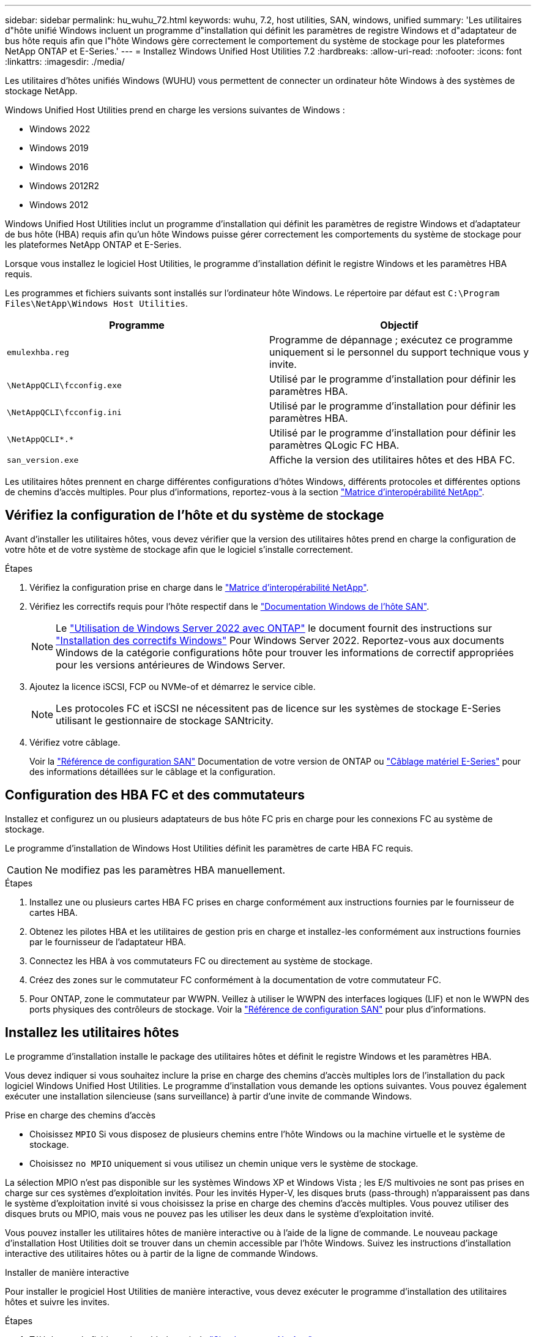 ---
sidebar: sidebar 
permalink: hu_wuhu_72.html 
keywords: wuhu, 7.2, host utilities, SAN, windows, unified 
summary: 'Les utilitaires d"hôte unifié Windows incluent un programme d"installation qui définit les paramètres de registre Windows et d"adaptateur de bus hôte requis afin que l"hôte Windows gère correctement le comportement du système de stockage pour les plateformes NetApp ONTAP et E-Series.' 
---
= Installez Windows Unified Host Utilities 7.2
:hardbreaks:
:allow-uri-read: 
:nofooter: 
:icons: font
:linkattrs: 
:imagesdir: ./media/


[role="lead"]
Les utilitaires d'hôtes unifiés Windows (WUHU) vous permettent de connecter un ordinateur hôte Windows à des systèmes de stockage NetApp.

Windows Unified Host Utilities prend en charge les versions suivantes de Windows :

* Windows 2022
* Windows 2019
* Windows 2016
* Windows 2012R2
* Windows 2012


Windows Unified Host Utilities inclut un programme d'installation qui définit les paramètres de registre Windows et d'adaptateur de bus hôte (HBA) requis afin qu'un hôte Windows puisse gérer correctement les comportements du système de stockage pour les plateformes NetApp ONTAP et E-Series.

Lorsque vous installez le logiciel Host Utilities, le programme d'installation définit le registre Windows et les paramètres HBA requis.

Les programmes et fichiers suivants sont installés sur l'ordinateur hôte Windows. Le répertoire par défaut est `C:\Program Files\NetApp\Windows Host Utilities`.

|===
| Programme | Objectif 


| `emulexhba.reg` | Programme de dépannage ; exécutez ce programme uniquement si le personnel du support technique vous y invite. 


| `\NetAppQCLI\fcconfig.exe` | Utilisé par le programme d'installation pour définir les paramètres HBA. 


| `\NetAppQCLI\fcconfig.ini` | Utilisé par le programme d'installation pour définir les paramètres HBA. 


| `\NetAppQCLI\*.*` | Utilisé par le programme d'installation pour définir les paramètres QLogic FC HBA. 


| `san_version.exe` | Affiche la version des utilitaires hôtes et des HBA FC. 
|===
Les utilitaires hôtes prennent en charge différentes configurations d'hôtes Windows, différents protocoles et différentes options de chemins d'accès multiples. Pour plus d'informations, reportez-vous à la section https://mysupport.netapp.com/matrix/["Matrice d'interopérabilité NetApp"^].



== Vérifiez la configuration de l'hôte et du système de stockage

Avant d'installer les utilitaires hôtes, vous devez vérifier que la version des utilitaires hôtes prend en charge la configuration de votre hôte et de votre système de stockage afin que le logiciel s'installe correctement.

.Étapes
. Vérifiez la configuration prise en charge dans le http://mysupport.netapp.com/matrix["Matrice d'interopérabilité NetApp"^].
. Vérifiez les correctifs requis pour l'hôte respectif dans le link:https://docs.netapp.com/us-en/ontap-sanhost/index.html["Documentation Windows de l'hôte SAN"].
+

NOTE: Le link:https://docs.netapp.com/us-en/ontap-sanhost/hu_windows_2022.html["Utilisation de Windows Server 2022 avec ONTAP"] le document fournit des instructions sur link:https://docs.netapp.com/us-en/ontap-sanhost/hu_windows_2022.html#installing-windows-hotfixes["Installation des correctifs Windows"] Pour Windows Server 2022. Reportez-vous aux documents Windows de la catégorie configurations hôte pour trouver les informations de correctif appropriées pour les versions antérieures de Windows Server.

. Ajoutez la licence iSCSI, FCP ou NVMe-of et démarrez le service cible.
+

NOTE: Les protocoles FC et iSCSI ne nécessitent pas de licence sur les systèmes de stockage E-Series utilisant le gestionnaire de stockage SANtricity.

. Vérifiez votre câblage.
+
Voir la https://docs.netapp.com/us-en/ontap/san-config/index.html["Référence de configuration SAN"^] Documentation de votre version de ONTAP ou https://docs.netapp.com/us-en/e-series/install-hw-cabling/index.html["Câblage matériel E-Series"^] pour des informations détaillées sur le câblage et la configuration.





== Configuration des HBA FC et des commutateurs

Installez et configurez un ou plusieurs adaptateurs de bus hôte FC pris en charge pour les connexions FC au système de stockage.

Le programme d'installation de Windows Host Utilities définit les paramètres de carte HBA FC requis.


CAUTION: Ne modifiez pas les paramètres HBA manuellement.

.Étapes
. Installez une ou plusieurs cartes HBA FC prises en charge conformément aux instructions fournies par le fournisseur de cartes HBA.
. Obtenez les pilotes HBA et les utilitaires de gestion pris en charge et installez-les conformément aux instructions fournies par le fournisseur de l'adaptateur HBA.
. Connectez les HBA à vos commutateurs FC ou directement au système de stockage.
. Créez des zones sur le commutateur FC conformément à la documentation de votre commutateur FC.
. Pour ONTAP, zone le commutateur par WWPN. Veillez à utiliser le WWPN des interfaces logiques (LIF) et non le WWPN des ports physiques des contrôleurs de stockage. Voir la https://docs.netapp.com/us-en/ontap/san-config/index.html["Référence de configuration SAN"^] pour plus d'informations.




== Installez les utilitaires hôtes

Le programme d'installation installe le package des utilitaires hôtes et définit le registre Windows et les paramètres HBA.

Vous devez indiquer si vous souhaitez inclure la prise en charge des chemins d'accès multiples lors de l'installation du pack logiciel Windows Unified Host Utilities. Le programme d'installation vous demande les options suivantes. Vous pouvez également exécuter une installation silencieuse (sans surveillance) à partir d'une invite de commande Windows.

.Prise en charge des chemins d'accès
* Choisissez `MPIO` Si vous disposez de plusieurs chemins entre l'hôte Windows ou la machine virtuelle et le système de stockage.
* Choisissez `no MPIO` uniquement si vous utilisez un chemin unique vers le système de stockage.


La sélection MPIO n'est pas disponible sur les systèmes Windows XP et Windows Vista ; les E/S multivoies ne sont pas prises en charge sur ces systèmes d'exploitation invités. Pour les invités Hyper-V, les disques bruts (pass-through) n'apparaissent pas dans le système d'exploitation invité si vous choisissez la prise en charge des chemins d'accès multiples. Vous pouvez utiliser des disques bruts ou MPIO, mais vous ne pouvez pas les utiliser les deux dans le système d'exploitation invité.

Vous pouvez installer les utilitaires hôtes de manière interactive ou à l'aide de la ligne de commande. Le nouveau package d'installation Host Utilities doit se trouver dans un chemin accessible par l'hôte Windows. Suivez les instructions d'installation interactive des utilitaires hôtes ou à partir de la ligne de commande Windows.

[role="tabbed-block"]
====
.Installer de manière interactive
--
Pour installer le progiciel Host Utilities de manière interactive, vous devez exécuter le programme d'installation des utilitaires hôtes et suivre les invites.

.Étapes
. Téléchargez le fichier exécutable à partir du https://mysupport.netapp.com/site/products/all/details/hostutilities/downloads-tab/download/61343/7.2/downloads["Site de support NetApp"^].
. Accédez au répertoire dans lequel vous avez téléchargé le fichier exécutable.
. Exécutez le `netapp_windows_host_utilities_7.2_x64` classez et suivez les instructions à l'écran.
. Redémarrez l'hôte Windows lorsque vous y êtes invité.


--
.Installer à partir d'une ligne de commande
--
Vous pouvez effectuer une installation silencieuse (sans surveillance) des utilitaires hôtes en entrant les commandes appropriées à l'invite de commande Windows. Le système redémarre automatiquement lorsque l'installation est terminée.

.Étapes
. Entrez la commande suivante à l'invite de commande Windows :
+
`msiexec /i installer.msi /quiet MULTIPATHING= {0 | 1} [INSTALLDIR=inst_path]`

+
** `installer` est le nom du `.msi` Fichier pour votre architecture CPU.
** MULTIPATHING indique si la prise en charge de MPIO est installée. Les valeurs autorisées sont « 0 » pour non et « 1 » pour oui.
** `inst_path` est le chemin d'accès où les fichiers des utilitaires hôtes sont installés. Le chemin par défaut est `C:\Program Files\NetApp\Windows Host Utilities\`.





NOTE: Pour voir les options Microsoft installer (MSI) standard pour la journalisation et d'autres fonctions, entrez `msiexec /help` À l'invite de commande Windows. Par exemple, le `msiexec /i install.msi /quiet /l*v <install.log> LOGVERBOSE=1` commande affiche les informations de journalisation.

--
====